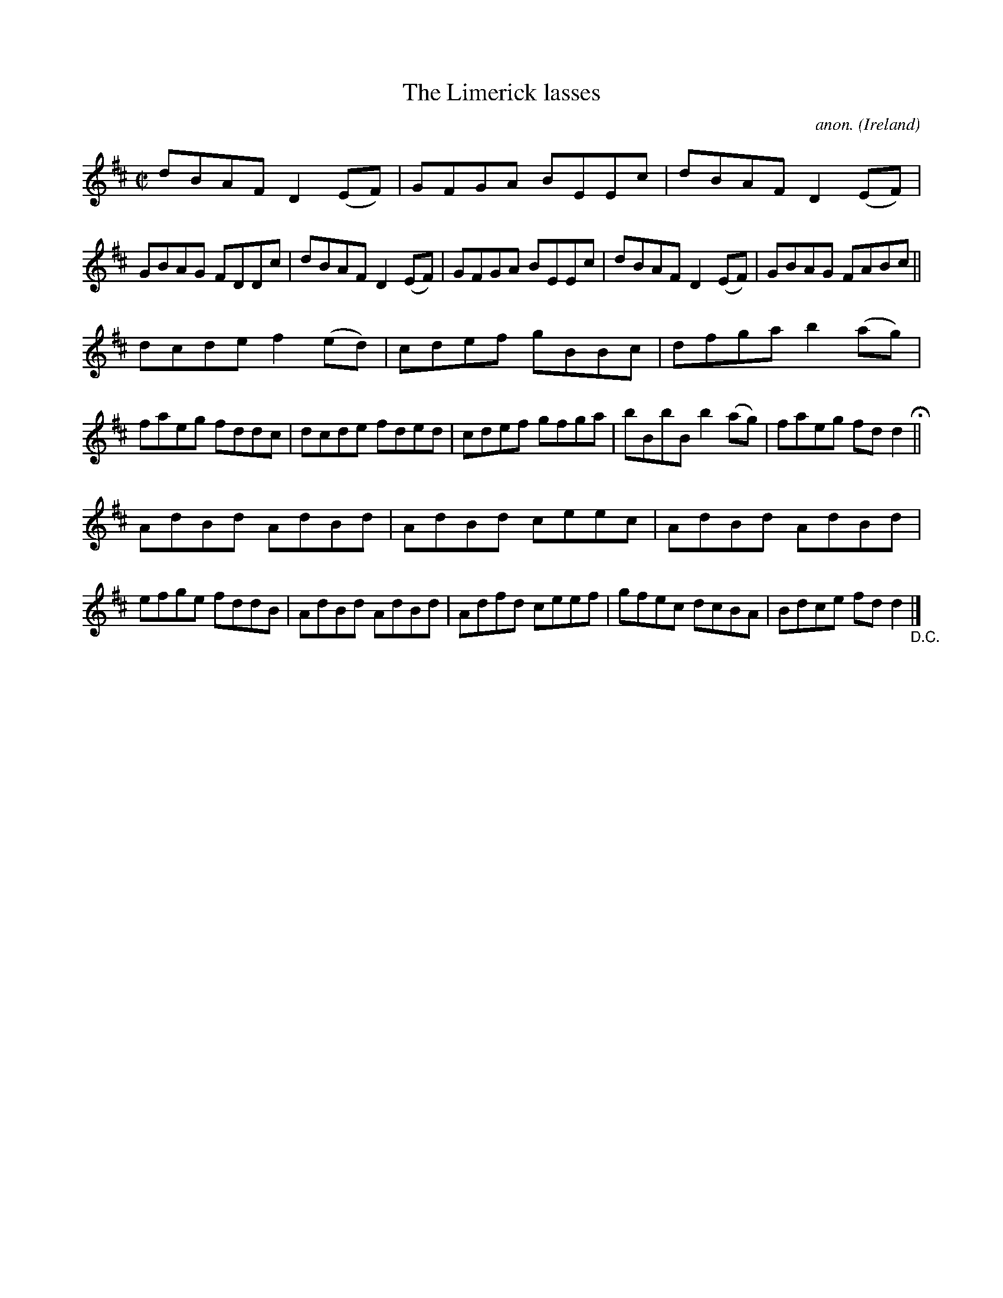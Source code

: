 X:684
T:The Limerick lasses
C:anon.
O:Ireland
B:Francis O'Neill: "The Dance Music of Ireland" (1907) no. 684
R:Reel
M:C|
L:1/8
K:D
dBAF D2(EF)|GFGA BEEc|dBAF D2(EF)|GBAG FDDc|dBAF D2(EF)|GFGA BEEc|dBAF D2(EF)|GBAG FABc||
dcde f2(ed)|cdef gBBc|dfga b2(ag)|faeg fddc|dcde fded|cdef gfga|bBbB b2(ag)|faeg fdd2 H ||
AdBd AdBd|AdBd ceec|AdBd AdBd|efge fddB|AdBd AdBd|Adfd ceef|gfec dcBA|Bdce fdd2 "_D.C." |]
